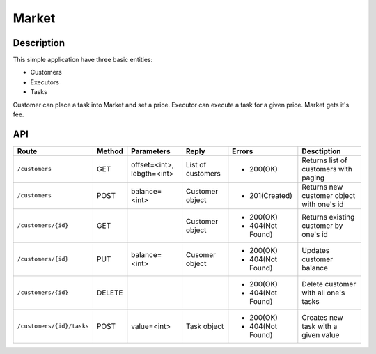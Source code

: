 Market
======

Description
-----------

This simple application have three basic entities:

* Customers
* Executors
* Tasks

Customer can place a task into Market and set a price. Executor can execute a task for a given price.
Market gets it's fee.

API
---

+----------------------------+----------+-----------------+-------------------+------------------+----------------------------+
|          Route             |  Method  |    Parameters   |       Reply       |     Errors       |        Desctiption         |
+============================+==========+=================+===================+==================+============================+
| ``/customers``             | GET      |  offset=<int>,  | List of customers | * 200(OK)        | Returns list of            |
|                            |          |  lebgth=<int>   |                   |                  | customers with paging      |
+----------------------------+----------+-----------------+-------------------+------------------+----------------------------+
| ``/customers``             | POST     |  balance=<int>  |  Customer object  | * 201(Created)   | Returns new customer       |
|                            |          |                 |                   |                  | object with one's id       |
+----------------------------+----------+-----------------+-------------------+------------------+----------------------------+
| ``/customers/{id}``        | GET      |                 |  Customer object  | * 200(OK)        | Returns existing customer  |
|                            |          |                 |                   | * 404(Not Found) | by one's id                |
+----------------------------+----------+-----------------+-------------------+------------------+----------------------------+
| ``/customers/{id}``        | PUT      |  balance=<int>  | Cusomer object    | * 200(OK)        | Updates customer balance   |
|                            |          |                 |                   | * 404(Not Found) |                            |
+----------------------------+----------+-----------------+-------------------+------------------+----------------------------+
| ``/customers/{id}``        | DELETE   |                 |                   | * 200(OK)        | Delete customer with all   |
|                            |          |                 |                   | * 404(Not Found) | one's tasks                |
+----------------------------+----------+-----------------+-------------------+------------------+----------------------------+
| ``/customers/{id}/tasks``  | POST     |  value=<int>    | Task object       | * 200(OK)        | Creates new task with a    |
|                            |          |                 |                   | * 404(Not Found) | given value                |
+----------------------------+----------+-----------------+-------------------+------------------+----------------------------+



